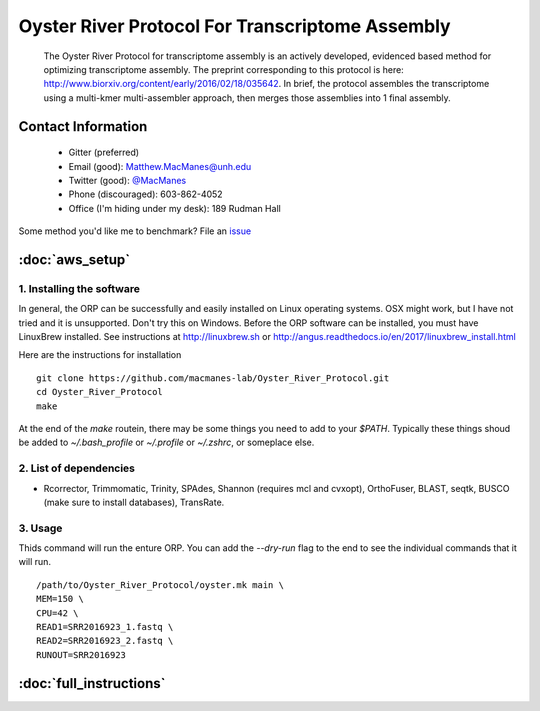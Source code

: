 ==============================================
Oyster River Protocol For Transcriptome Assembly
==============================================

    The Oyster River Protocol for transcriptome assembly is an actively developed, evidenced based method for optimizing transcriptome assembly. The preprint corresponding to this protocol is here: http://www.biorxiv.org/content/early/2016/02/18/035642.
    In brief, the protocol assembles the transcriptome using a multi-kmer multi-assembler approach, then merges those assemblies into 1 final assembly.

--------------------------------------------------
Contact Information
--------------------------------------------------

    - Gitter (preferred) |ImageLink|_
    - Email (good): Matthew.MacManes@unh.edu
    - Twitter (good):  `@MacManes <http://twitter.com/macmanes>`_
    - Phone (discouraged): 603-862-4052
    - Office (I'm hiding under my desk): 189 Rudman Hall

Some method you'd like me to benchmark? File an `issue <https://github.com/macmanes-lab/Oyster_River_Protocol/issues>`_

.. |ImageLink| image:: https://badges.gitter.im/macmanes-lab/Oyster_River_Protocol.svg
.. _ImageLink: https://gitter.im/macmanes-lab/Oyster_River_Protocol

--------------------------------------------------
 :doc:`aws_setup`
--------------------------------------------------


1. Installing the software
-----------------------------------
In general, the ORP can be successfully and easily installed on Linux operating systems. OSX might work, but I have not tried and it is unsupported. Don't try this on Windows.
Before the ORP software can be installed, you must have LinuxBrew installed. See instructions at http://linuxbrew.sh or http://angus.readthedocs.io/en/2017/linuxbrew_install.html

Here are the instructions for installation
::

  git clone https://github.com/macmanes-lab/Oyster_River_Protocol.git
  cd Oyster_River_Protocol
  make

At the end of the `make` routein, there may be some things you need to add to your `$PATH`. Typically these things shoud be added to `~/.bash_profile` or `~/.profile` or `~/.zshrc`, or someplace else.

2. List of dependencies
------------------------

- Rcorrector, Trimmomatic, Trinity, SPAdes, Shannon (requires mcl and cvxopt), OrthoFuser, BLAST, seqtk, BUSCO (make sure to install databases), TransRate.

3. Usage
---------
Thids command will run the enture ORP. You can add the `--dry-run` flag to the end to see the individual commands that it will run.
::

    /path/to/Oyster_River_Protocol/oyster.mk main \
    MEM=150 \
    CPU=42 \
    READ1=SRR2016923_1.fastq \
    READ2=SRR2016923_2.fastq \
    RUNOUT=SRR2016923


--------------------------------------------------
 :doc:`full_instructions`
--------------------------------------------------
